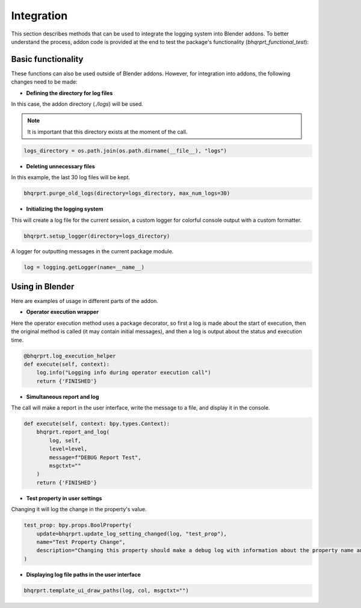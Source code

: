 ###########
Integration
###########

This section describes methods that can be used to integrate the logging system into Blender addons.
To better understand the process, addon code is provided at the end to test the package's functionality (`bhqrprt_functional_test`):

===================
Basic functionality
===================

These functions can also be used outside of Blender addons. However, for integration into addons, the following changes need to be made:

- **Defining the directory for log files**

In this case, the addon directory (`./logs`) will be used.

.. note::

    It is important that this directory exists at the moment of the call.

.. code-block:: python

    logs_directory = os.path.join(os.path.dirname(__file__), "logs")

- **Deleting unnecessary files**

In this example, the last 30 log files will be kept.

.. code-block:: python

    bhqrprt.purge_old_logs(directory=logs_directory, max_num_logs=30)

- **Initializing the logging system**

This will create a log file for the current session, a custom logger for colorful console output with a custom formatter.

.. code-block:: python

    bhqrprt.setup_logger(directory=logs_directory)

A logger for outputting messages in the current package module.

.. code-block:: python

    log = logging.getLogger(name=__name__)

================
Using in Blender
================

Here are examples of usage in different parts of the addon.

- **Operator execution wrapper**

Here the operator execution method uses a package decorator, so first a log is made about the start of execution, then the original method is called (it may contain initial messages), and then a log is output about the status and execution time.

.. code-block:: python

    @bhqrprt.log_execution_helper
    def execute(self, context):
        log.info("Logging info during operator execution call")
        return {'FINISHED'}

.. image:: images/log_execution_helper.jpg

- **Simultaneous report and log** 

The call will make a report in the user interface, write the message to a file, and display it in the console.

.. code-block:: python

    def execute(self, context: bpy.types.Context):
        bhqrprt.report_and_log(
            log, self,
            level=level,
            message=f"DEBUG Report Test",
            msgctxt=""
        )
        return {'FINISHED'}

.. image:: images/report_and_log.jpg

- **Test property in user settings**

Changing it will log the change in the property's value.

.. code-block:: python

    test_prop: bpy.props.BoolProperty(
        update=bhqrprt.update_log_setting_changed(log, "test_prop"),
        name="Test Property Change",
        description="Changing this property should make a debug log with information about the property name and new value",
    )

.. image:: images/update_log_setting_changed.jpg

- **Displaying log file paths in the user interface**

.. code-block:: python

        bhqrprt.template_ui_draw_paths(log, col, msgctxt="")

.. image:: images/template_ui_draw_paths.jpg
